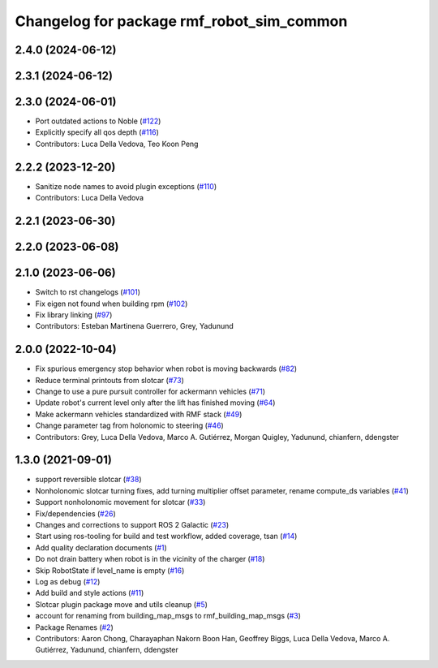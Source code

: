 ^^^^^^^^^^^^^^^^^^^^^^^^^^^^^^^^^^^^^^^^^^^^^
Changelog for package rmf\_robot\_sim\_common
^^^^^^^^^^^^^^^^^^^^^^^^^^^^^^^^^^^^^^^^^^^^^

2.4.0 (2024-06-12)
------------------

2.3.1 (2024-06-12)
------------------

2.3.0 (2024-06-01)
------------------
* Port outdated actions to Noble (`#122 <https://github.com/open-rmf/rmf_simulation/pull/122>`_)
* Explicitly specify all qos depth (`#116 <https://github.com/open-rmf/rmf_simulation/pull/116>`_)
* Contributors: Luca Della Vedova, Teo Koon Peng

2.2.2 (2023-12-20)
------------------
* Sanitize node names to avoid plugin exceptions (`#110 <https://github.com/open-rmf/rmf_simulation/pull/110>`_)
* Contributors: Luca Della Vedova

2.2.1 (2023-06-30)
------------------

2.2.0 (2023-06-08)
------------------

2.1.0 (2023-06-06)
------------------
* Switch to rst changelogs (`#101 <https://github.com/open-rmf/rmf_simulation/pull/101>`_)
* Fix eigen not found when building rpm (`#102 <https://github.com/open-rmf/rmf_simulation/pull/102>`_)
* Fix library linking (`#97 <https://github.com/open-rmf/rmf_simulation/pull/97>`_)
* Contributors: Esteban Martinena Guerrero, Grey, Yadunund

2.0.0 (2022-10-04)
------------------
* Fix spurious emergency stop behavior when robot is moving backwards (`#82 <https://github.com/open-rmf/rmf\_simulation/pull/82>`_)
* Reduce terminal printouts from slotcar (`#73 <https://github.com/open-rmf/rmf_simulation/pull/73>`_)
* Change to use a pure pursuit controller for ackermann vehicles (`#71 <https://github.com/open-rmf/rmf_simulation/pull/71>`_)
* Update robot's current level only after the lift has finished moving (`#64 <https://github.com/open-rmf/rmf_simulation/pull/64>`_)
* Make ackermann vehicles standardized with RMF stack (`#49 <https://github.com/open-rmf/rmf_simulation/pull/49>`_)
* Change parameter tag from holonomic to steering (`#46 <https://github.com/open-rmf/rmf_simulation/pull/46>`_)
* Contributors: Grey, Luca Della Vedova, Marco A. Gutiérrez, Morgan Quigley, Yadunund, chianfern, ddengster

1.3.0 (2021-09-01)
------------------
* support reversible slotcar (`#38 <https://github.com/open-rmf/rmf_simulation/pull/38>`_)
* Nonholonomic slotcar turning fixes, add turning multiplier offset parameter, rename compute\_ds variables (`#41 <https://github.com/open-rmf/rmf_simulation/pull/41>`_)
* Support nonholonomic movement for slotcar (`#33 <https://github.com/open-rmf/rmf_simulation/pull/33>`_)
* Fix/dependencies (`#26 <https://github.com/open-rmf/rmf_simulation/pull/26>`_)
* Changes and corrections to support ROS 2 Galactic (`#23 <https://github.com/open-rmf/rmf_simulation/pull/23>`_)
* Start using ros-tooling for build and test workflow, added coverage, tsan (`#14 <https://github.com/open-rmf/rmf_simulation/pull/14>`_)
* Add quality declaration documents (`#1 <https://github.com/open-rmf/rmf_simulation/pull/1>`_)
* Do not drain battery when robot is in the vicinity of the charger (`#18 <https://github.com/open-rmf/rmf_simulation/pull/18>`_)
* Skip RobotState if level\_name is empty (`#16 <https://github.com/open-rmf/rmf_simulation/pull/16>`_)
* Log as debug (`#12 <https://github.com/open-rmf/rmf_simulation/pull/12>`_)
* Add build and style actions (`#11 <https://github.com/open-rmf/rmf_simulation/pull/11>`_)
* Slotcar plugin package move and utils cleanup (`#5 <https://github.com/open-rmf/rmf_simulation/pull/5>`_)
* account for renaming from building\_map\_msgs to rmf\_building\_map\_msgs (`#3 <https://github.com/open-rmf/rmf_simulation/pull/3>`_)
* Package Renames (`#2 <https://github.com/open-rmf/rmf_simulation/pull/2>`_)
* Contributors: Aaron Chong, Charayaphan Nakorn Boon Han, Geoffrey Biggs, Luca Della Vedova, Marco A. Gutiérrez, Yadunund, chianfern, ddengster
